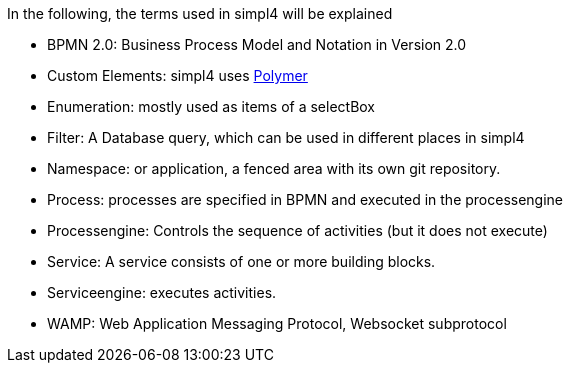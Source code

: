 :linkattrs:

In the following, the terms used in simpl4 will be explained

* BPMN 2.0: Business Process Model and Notation in Version 2.0

* Custom Elements: simpl4 uses link:https://www.polymer-project.org/1.0/[Polymer,window="_blank"] 

* Enumeration: mostly used as items of a selectBox

* Filter: A Database query, which can be used in different places in simpl4

* Namespace: or application, a fenced area with its own git repository.

* Process: processes are specified in BPMN and executed in the processengine

* Processengine: Controls the sequence of activities (but it does not execute)

* Service: A service consists of one or more building blocks.

* Serviceengine: executes activities.

* WAMP: Web Application Messaging Protocol, Websocket subprotocol

